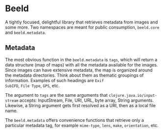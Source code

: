 * Beeld

A tightly focused, delightful library that retrieves metadata from
images and some more. Two namespaces are meant for public consumption,
~beeld.core~ and ~beeld.metadata~.

** Metadata

The most obvious function in the ~beeld.metadata~ is ~tags~, which will
return a data structure (map of maps) with all the metadata available
for the images. Since images can have extensive metadata, the map is
organized around the metadata directories. Think about them as
thematic groupings of information. Examples of such headings are ~Exif
SubIFD~, ~File Type~, ~GPS~, etc.

The argument to ~tags~ are the same arguments that
~clojure.java.io/input-stream~ accepts: InputStream, File, URI, URL,
byte array, String arguments. Likewise, a String argument gets first
resolved as a URI, then as a local file name.

The ~beeld.metadata~ offers convenience functions that retrieve only a
particular metadata tag, for example ~mime-type~, ~lens~, ~make~,
~orientation~, etc.



